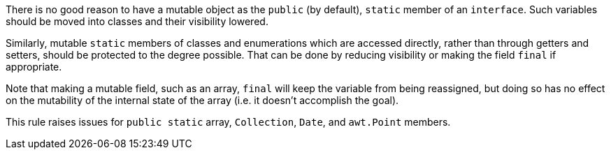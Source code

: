 There is no good reason to have a mutable object as the ``++public++`` (by default), ``++static++`` member of an ``++interface++``. Such variables should be moved into classes and their visibility lowered. 

Similarly, mutable ``++static++`` members of classes and enumerations which are accessed directly, rather than through getters and setters, should be protected to the degree possible. That can be done by reducing visibility or making the field ``++final++`` if appropriate. 

Note that making a mutable field, such as an array, ``++final++`` will keep the variable from being reassigned, but doing so has no effect on the mutability of the internal state of the array (i.e. it doesn't accomplish the goal).

This rule raises issues for ``++public static++`` array, ``++Collection++``, ``++Date++``, and ``++awt.Point++`` members.
